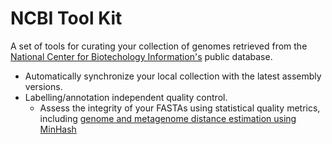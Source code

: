 * NCBI Tool Kit

A set of tools for curating your collection of genomes retrieved from the [[https://www.ncbi.nlm.nih.gov/][National Center for Biotechology Information's]] public database.

   - Automatically synchronize your local collection with the latest assembly versions.
   - Labelling/annotation independent quality control.
     + Assess the integrity of your FASTAs using statistical quality metrics, including [[http://mash.readthedocs.io/en/latest/][genome and metagenome distance estimation using MinHash]]
